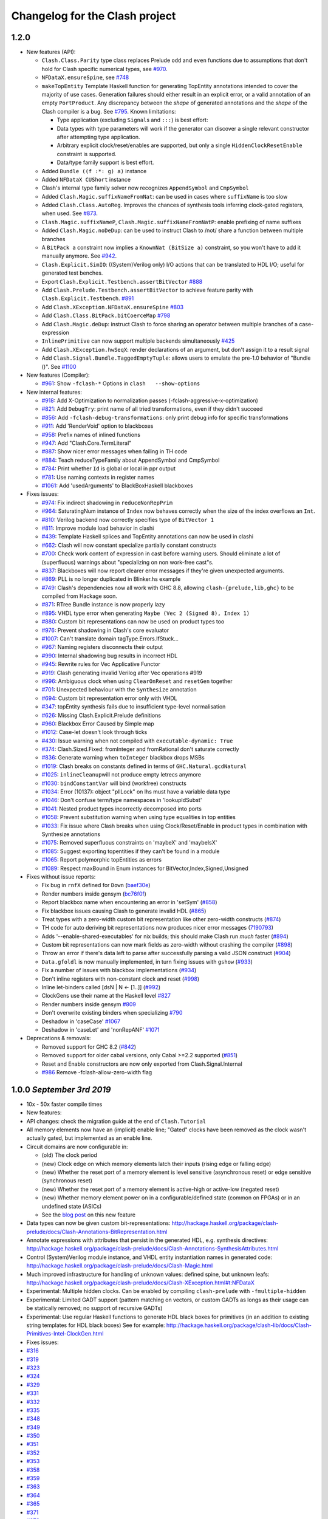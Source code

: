 Changelog for the Clash project
===============================

1.2.0
-----

-  New features (API):

   -  ``Clash.Class.Parity`` type class replaces Prelude ``odd`` and
      ``even`` functions due to assumptions that don't hold for Clash
      specific numerical types, see
      `#970 <https://github.com/clash-lang/clash-compiler/pull/970>`__.
   -  ``NFDataX.ensureSpine``, see
      `#748 <https://github.com/clash-lang/clash-compiler/pull/803>`__
   -  ``makeTopEntity`` Template Haskell function for generating TopEntity
      annotations intended to cover the majority of use cases. Generation
      failures should either result in an explicit error, or a valid
      annotation of an empty ``PortProduct``. Any discrepancy between the
      *shape* of generated annotations and the *shape* of the Clash
      compiler is a bug. See
      `#795 <https://github.com/clash-lang/clash-compiler/pull/795>`__.
      Known limitations:

      -  Type application (excluding ``Signal``\ s and ``:::``) is best
         effort:
      -  Data types with type parameters will work if the generator can
         discover a single relevant constructor after attempting type
         application.
      -  Arbitrary explicit clock/reset/enables are supported, but only a
         single ``HiddenClockResetEnable`` constraint is supported.
      -  Data/type family support is best effort.

   -  Added ``Bundle ((f :*: g) a)`` instance
   -  Added ``NFDataX CUShort`` instance
   -  Clash's internal type family solver now recognizes ``AppendSymbol``
      and ``CmpSymbol``
   -  Added ``Clash.Magic.suffixNameFromNat``: can be used in cases where
      ``suffixName`` is too slow
   -  Added ``Clash.Class.AutoReg``. Improves the chances of synthesis
      tools inferring clock-gated registers, when used. See
      `#873 <https://github.com/clash-lang/clash-compiler/pull/873>`__.
   -  ``Clash.Magic.suffixNameP``, ``Clash.Magic.suffixNameFromNatP``:
      enable prefixing of name suffixes
   -  Added ``Clash.Magic.noDeDup``: can be used to instruct Clash to /not/
      share a function between multiple branches
   -  A ``BitPack a`` constraint now implies a ``KnownNat (BitSize a)``
      constraint, so you won't have to add it manually anymore. See
      `#942 <https://github.com/clash-lang/clash-compiler/pull/942>`__.
   -  ``Clash.Explicit.SimIO``: ((System)Verilog only) I/O actions that can
      be translated to HDL I/O; useful for generated test benches.
   -  Export ``Clash.Explicit.Testbench.assertBitVector``
      `#888 <https://github.com/clash-lang/clash-compiler/pull/888/files>`__
   -  Add ``Clash.Prelude.Testbench.assertBitVector`` to achieve feature
      parity with ``Clash.Explicit.Testbench``.
      `#891 <https://github.com/clash-lang/clash-compiler/pull/891/files>`__
   -  Add ``Clash.XException.NFDataX.ensureSpine``
      `#803 <https://github.com/clash-lang/clash-compiler/pull/803>`__
   -  Add ``Clash.Class.BitPack.bitCoerceMap``
      `#798 <https://github.com/clash-lang/clash-compiler/pull/798>`__
   -  Add ``Clash.Magic.deDup``: instruct Clash to force sharing an
      operator between multiple branches of a case-expression
   -  ``InlinePrimitive`` can now support multiple backends simultaneously
      `#425 <https://github.com/clash-lang/clash-compiler/issues/425>`__
   -  Add ``Clash.XException.hwSeqX``: render declarations of an argument,
      but don't assign it to a result signal
   -  Add ``Clash.Signal.Bundle.TaggedEmptyTuple``: allows users to emulate
      the pre-1.0 behavior of "Bundle ()". See
      `#1100 <https://github.com/clash-lang/clash-compiler/pull/1100>`__

-  New features (Compiler):

   -  `#961 <https://github.com/clash-lang/clash-compiler/pull/961>`__:
      Show ``-fclash-*`` Options in ``clash   --show-options``

-  New internal features:

   -  `#918 <https://github.com/clash-lang/clash-compiler/pull/935>`__: Add
      X-Optimization to normalization passes
      (-fclash-aggressive-x-optimization)
   -  `#821 <https://github.com/clash-lang/clash-compiler/pull/821>`__: Add
      ``DebugTry``: print name of all tried transformations, even if they
      didn't succeed
   -  `#856 <https://github.com/clash-lang/clash-compiler/pull/856>`__: Add
      ``-fclash-debug-transformations``: only print debug info for specific
      transformations
   -  `#911 <https://github.com/clash-lang/clash-compiler/pull/911>`__: Add
      'RenderVoid' option to blackboxes
   -  `#958 <https://github.com/clash-lang/clash-compiler/pull/958>`__:
      Prefix names of inlined functions
   -  `#947 <https://github.com/clash-lang/clash-compiler/pull/947>`__: Add
      "Clash.Core.TermLiteral"
   -  `#887 <https://github.com/clash-lang/clash-compiler/pull/887>`__:
      Show nicer error messages when failing in TH code
   -  `#884 <https://github.com/clash-lang/clash-compiler/pull/884>`__:
      Teach reduceTypeFamily about AppendSymbol and CmpSymbol
   -  `#784 <https://github.com/clash-lang/clash-compiler/pull/784>`__:
      Print whether ``Id`` is global or local in ppr output
   -  `#781 <https://github.com/clash-lang/clash-compiler/pull/781>`__: Use
      naming contexts in register names
   -  `#1061 <https://github.com/clash-lang/clash-compiler/pull/1061>`__:
      Add 'usedArguments' to BlackBoxHaskell blackboxes

-  Fixes issues:

   -  `#974 <https://github.com/clash-lang/clash-compiler/issues/974>`__:
      Fix indirect shadowing in ``reduceNonRepPrim``
   -  `#964 <https://github.com/clash-lang/clash-compiler/issues/964>`__:
      SaturatingNum instance of ``Index`` now behaves correctly when the
      size of the index overflows an ``Int``.
   -  `#810 <https://github.com/clash-lang/clash-compiler/issues/810>`__:
      Verilog backend now correctly specifies type of ``BitVector 1``
   -  `#811 <https://github.com/clash-lang/clash-compiler/issues/811>`__:
      Improve module load behavior in clashi
   -  `#439 <https://github.com/clash-lang/clash-compiler/issues/439>`__:
      Template Haskell splices and TopEntity annotations can now be used in
      clashi
   -  `#662 <https://github.com/clash-lang/clash-compiler/issues/662>`__:
      Clash will now constant specialize partially constant constructs
   -  `#700 <https://github.com/clash-lang/clash-compiler/issues/700>`__:
      Check work content of expression in cast before warning users. Should
      eliminate a lot of (superfluous) warnings about "specializing on non
      work-free cast"s.
   -  `#837 <https://github.com/clash-lang/clash-compiler/issues/837>`__:
      Blackboxes will now report clearer error messages if they're given
      unexpected arguments.
   -  `#869 <https://github.com/clash-lang/clash-compiler/issues/869>`__:
      PLL is no longer duplicated in Blinker.hs example
   -  `#749 <https://github.com/clash-lang/clash-compiler/issues/749>`__:
      Clash's dependencies now all work with GHC 8.8, allowing
      ``clash-{prelude,lib,ghc}`` to be compiled from Hackage soon.
   -  `#871 <https://github.com/clash-lang/clash-compiler/issues/871>`__:
      RTree Bundle instance is now properly lazy
   -  `#895 <https://github.com/clash-lang/clash-compiler/issues/895>`__:
      VHDL type error when generating ``Maybe (Vec 2 (Signed 8), Index 1)``
   -  `#880 <https://github.com/clash-lang/clash-compiler/issues/880>`__:
      Custom bit representations can now be used on product types too
   -  `#976 <https://github.com/clash-lang/clash-compiler/issues/976>`__:
      Prevent shadowing in Clash's core evaluator
   -  `#1007 <https://github.com/clash-lang/clash-compiler/issues/1007>`__:
      Can't translate domain tagType.Errors.IfStuck...
   -  `#967 <https://github.com/clash-lang/clash-compiler/issues/967>`__:
      Naming registers disconnects their output
   -  `#990 <https://github.com/clash-lang/clash-compiler/issues/990>`__:
      Internal shadowing bug results in incorrect HDL
   -  `#945 <https://github.com/clash-lang/clash-compiler/issues/945>`__:
      Rewrite rules for Vec Applicative Functor
   -  `#919 <https://github.com/clash-lang/clash-compiler/issues/919>`__:
      Clash generating invalid Verilog after Vec operations #919
   -  `#996 <https://github.com/clash-lang/clash-compiler/issues/996>`__:
      Ambiguous clock when using ``ClearOnReset`` and ``resetGen`` together
   -  `#701 <https://github.com/clash-lang/clash-compiler/issues/701>`__:
      Unexpected behaviour with the ``Synthesize`` annotation
   -  `#694 <https://github.com/clash-lang/clash-compiler/issues/694>`__:
      Custom bit representation error only with VHDL
   -  `#347 <https://github.com/clash-lang/clash-compiler/issues/347>`__:
      topEntity synthesis fails due to insufficient type-level
      normalisation
   -  `#626 <https://github.com/clash-lang/clash-compiler/issues/626>`__:
      Missing Clash.Explicit.Prelude definitions
   -  `#960 <https://github.com/clash-lang/clash-compiler/issues/626>`__:
      Blackbox Error Caused by Simple map
   -  `#1012 <https://github.com/clash-lang/clash-compiler/issues/1012>`__:
      Case-let doesn't look through ticks
   -  `#430 <https://github.com/clash-lang/clash-compiler/issues/430>`__:
      Issue warning when not compiled with ``executable-dynamic: True``
   -  `#374 <https://github.com/clash-lang/clash-compiler/issues/1012>`__:
      Clash.Sized.Fixed: fromInteger and fromRational don't saturate
      correctly
   -  `#836 <https://github.com/clash-lang/clash-compiler/issues/836>`__:
      Generate warning when ``toInteger`` blackbox drops MSBs
   -  `#1019 <https://github.com/clash-lang/clash-compiler/issues/1019>`__:
      Clash breaks on constants defined in terms of
      ``GHC.Natural.gcdNatural``
   -  `#1025 <https://github.com/clash-lang/clash-compiler/issues/1025>`__:
      ``inlineCleanup``\ will not produce empty letrecs anymore
   -  `#1030 <https://github.com/clash-lang/clash-compiler/issues/1030>`__:
      ``bindConstantVar`` will bind (workfree) constructs
   -  `#1034 <https://github.com/clash-lang/clash-compiler/issues/1034>`__:
      Error (10137): object "pllLock" on lhs must have a variable data type
   -  `#1046 <https://github.com/clash-lang/clash-compiler/issues/1046>`__:
      Don't confuse term/type namespaces in 'lookupIdSubst'
   -  `#1041 <https://github.com/clash-lang/clash-compiler/issues/1041>`__:
      Nested product types incorrectly decomposed into ports
   -  `#1058 <https://github.com/clash-lang/clash-compiler/issues/1058>`__:
      Prevent substitution warning when using type equalities in top
      entities
   -  `#1033 <https://github.com/clash-lang/clash-compiler/issues/1033>`__:
      Fix issue where Clash breaks when using Clock/Reset/Enable in product
      types in combination with Synthesize annotations
   -  `#1075 <https://github.com/clash-lang/clash-compiler/issues/1075>`__:
      Removed superfluous constraints on 'maybeX' and 'maybeIsX'
   -  `#1085 <https://github.com/clash-lang/clash-compiler/issues/1085>`__:
      Suggest exporting topentities if they can't be found in a module
   -  `#1065 <https://github.com/clash-lang/clash-compiler/pull/1065>`__:
      Report polymorphic topEntities as errors
   -  `#1089 <https://github.com/clash-lang/clash-compiler/issues/1089>`__:
      Respect maxBound in Enum instances for
      BitVector,Index,Signed,Unsigned

-  Fixes without issue reports:

   -  Fix bug in ``rnfX`` defined for ``Down``
      (`baef30e <https://github.com/clash-lang/clash-compiler/commit/baef30eae03dc02ba847ffbb8fae7f365c5287c2>`__)
   -  Render numbers inside gensym
      (`bc76f0f <https://github.com/clash-lang/clash-compiler/commit/bc76f0f1934fd6e6ed9c33bcf950dae21e2f7903>`__)
   -  Report blackbox name when encountering an error in 'setSym'
      (`#858 <https://github.com/clash-lang/clash-compiler/pull/858>`__)
   -  Fix blackbox issues causing Clash to generate invalid HDL
      (`#865 <https://github.com/clash-lang/clash-compiler/pull/865>`__)
   -  Treat types with a zero-width custom bit representation like other
      zero-width constructs
      (`#874 <https://github.com/clash-lang/clash-compiler/pull/874>`__)
   -  TH code for auto deriving bit representations now produces nicer
      error messages
      (`7190793 <https://github.com/clash-lang/clash-compiler/commit/7190793928545f85157f9b8d4b8ec2edb2cd8a26>`__)
   -  Adds '--enable-shared-executables' for nix builds; this should make
      Clash run *much* faster
      (`#894 <https://github.com/clash-lang/clash-compiler/pull/894>`__)
   -  Custom bit representations can now mark fields as zero-width without
      crashing the compiler
      (`#898 <https://github.com/clash-lang/clash-compiler/pull/898>`__)
   -  Throw an error if there's data left to parse after successfully
      parsing a valid JSON construct
      (`#904 <https://github.com/clash-lang/clash-compiler/pull/904>`__)
   -  ``Data.gfoldl`` is now manually implemented, in turn fixing issues
      with ``gshow``
      (`#933 <https://github.com/clash-lang/clash-compiler/pull/933>`__)
   -  Fix a number of issues with blackbox implementations
      (`#934 <https://github.com/clash-lang/clash-compiler/pull/934>`__)
   -  Don't inline registers with non-constant clock and reset
      (`#998 <https://github.com/clash-lang/clash-compiler/pull/998>`__)
   -  Inline let-binders called [dsN \| N <- [1..]]
      (`#992 <https://github.com/clash-lang/clash-compiler/pull/992>`__)
   -  ClockGens use their name at the Haskell level
      `#827 <https://github.com/clash-lang/clash-compiler/pull/827>`__
   -  Render numbers inside gensym
      `#809 <https://github.com/clash-lang/clash-compiler/pull/809>`__
   -  Don't overwrite existing binders when specializing
      `#790 <https://github.com/clash-lang/clash-compiler/pull/790>`__
   -  Deshadow in 'caseCase'
      `#1067 <https://github.com/clash-lang/clash-compiler/pull/1067>`__
   -  Deshadow in 'caseLet' and 'nonRepANF'
      `#1071 <https://github.com/clash-lang/clash-compiler/pull/1071>`__

-  Deprecations & removals:

   -  Removed support for GHC 8.2
      (`#842 <https://github.com/clash-lang/clash-compiler/pull/842>`__)
   -  Removed support for older cabal versions, only Cabal >=2.2 supported
      (`#851 <https://github.com/clash-lang/clash-compiler/pull/851>`__)
   -  Reset and Enable constructors are now only exported from
      Clash.Signal.Internal
   -  `#986 <https://github.com/clash-lang/clash-compiler/issues/986>`__
      Remove   -fclash-allow-zero-width flag

1.0.0 *September 3rd 2019*
--------------------------

-  10x - 50x faster compile times
-  New features:
-  API changes: check the migration guide at the end of
   ``Clash.Tutorial``
-  All memory elements now have an (implicit) enable line; "Gated"
   clocks have been removed as the clock wasn't actually gated, but
   implemented as an enable line.
-  Circuit domains are now configurable in:

   -  (old) The clock period
   -  (new) Clock edge on which memory elements latch their inputs
      (rising edge or falling edge)
   -  (new) Whether the reset port of a memory element is level
      sensitive (asynchronous reset) or edge sensitive (synchronous
      reset)
   -  (new) Whether the reset port of a memory element is active-high or
      active-low (negated reset)
   -  (new) Whether memory element power on in a configurable/defined
      state (common on FPGAs) or in an undefined state (ASICs)

   -  See the `blog
      post <https://clash-lang.org/blog/0005-synthesis-domain/>`__ on
      this new feature

-  Data types can now be given custom bit-representations:
   http://hackage.haskell.org/package/clash-prelude/docs/Clash-Annotations-BitRepresentation.html
-  Annotate expressions with attributes that persist in the generated
   HDL, e.g. synthesis directives:
   http://hackage.haskell.org/package/clash-prelude/docs/Clash-Annotations-SynthesisAttributes.html
-  Control (System)Verilog module instance, and VHDL entity
   instantiation names in generated code:
   http://hackage.haskell.org/package/clash-prelude/docs/Clash-Magic.html
-  Much improved infrastructure for handling of unknown values: defined
   spine, but unknown leafs:
   http://hackage.haskell.org/package/clash-prelude/docs/Clash-XException.html#t:NFDataX
-  Experimental: Multiple hidden clocks. Can be enabled by compiling
   ``clash-prelude`` with ``-fmultiple-hidden``
-  Experimental: Limited GADT support (pattern matching on vectors, or
   custom GADTs as longs as their usage can be statically removed; no
   support of recursive GADTs)
-  Experimental: Use regular Haskell functions to generate HDL black
   boxes for primitives (in an addition to existing string templates for
   HDL black boxes) See for example:
   http://hackage.haskell.org/package/clash-lib/docs/Clash-Primitives-Intel-ClockGen.html

-  Fixes issues:
-  `#316 <https://github.com/clash-lang/clash-compiler/issues/316>`__
-  `#319 <https://github.com/clash-lang/clash-compiler/issues/319>`__
-  `#323 <https://github.com/clash-lang/clash-compiler/issues/323>`__
-  `#324 <https://github.com/clash-lang/clash-compiler/issues/324>`__
-  `#329 <https://github.com/clash-lang/clash-compiler/issues/329>`__
-  `#331 <https://github.com/clash-lang/clash-compiler/issues/331>`__
-  `#332 <https://github.com/clash-lang/clash-compiler/issues/332>`__
-  `#335 <https://github.com/clash-lang/clash-compiler/issues/335>`__
-  `#348 <https://github.com/clash-lang/clash-compiler/issues/348>`__
-  `#349 <https://github.com/clash-lang/clash-compiler/issues/349>`__
-  `#350 <https://github.com/clash-lang/clash-compiler/issues/350>`__
-  `#351 <https://github.com/clash-lang/clash-compiler/issues/351>`__
-  `#352 <https://github.com/clash-lang/clash-compiler/issues/352>`__
-  `#353 <https://github.com/clash-lang/clash-compiler/issues/353>`__
-  `#358 <https://github.com/clash-lang/clash-compiler/issues/358>`__
-  `#359 <https://github.com/clash-lang/clash-compiler/issues/359>`__
-  `#363 <https://github.com/clash-lang/clash-compiler/issues/363>`__
-  `#364 <https://github.com/clash-lang/clash-compiler/issues/364>`__
-  `#365 <https://github.com/clash-lang/clash-compiler/issues/365>`__
-  `#371 <https://github.com/clash-lang/clash-compiler/issues/371>`__
-  `#372 <https://github.com/clash-lang/clash-compiler/issues/372>`__
-  `#373 <https://github.com/clash-lang/clash-compiler/issues/373>`__
-  `#378 <https://github.com/clash-lang/clash-compiler/issues/378>`__
-  `#380 <https://github.com/clash-lang/clash-compiler/issues/380>`__
-  `#381 <https://github.com/clash-lang/clash-compiler/issues/381>`__
-  `#382 <https://github.com/clash-lang/clash-compiler/issues/382>`__
-  `#383 <https://github.com/clash-lang/clash-compiler/issues/383>`__
-  `#387 <https://github.com/clash-lang/clash-compiler/issues/387>`__
-  `#393 <https://github.com/clash-lang/clash-compiler/issues/393>`__
-  `#396 <https://github.com/clash-lang/clash-compiler/issues/396>`__
-  `#398 <https://github.com/clash-lang/clash-compiler/issues/398>`__
-  `#399 <https://github.com/clash-lang/clash-compiler/issues/399>`__
-  `#401 <https://github.com/clash-lang/clash-compiler/issues/401>`__
-  `#403 <https://github.com/clash-lang/clash-compiler/issues/403>`__
-  `#407 <https://github.com/clash-lang/clash-compiler/issues/407>`__
-  `#412 <https://github.com/clash-lang/clash-compiler/issues/412>`__
-  `#413 <https://github.com/clash-lang/clash-compiler/issues/413>`__
-  `#420 <https://github.com/clash-lang/clash-compiler/issues/420>`__
-  `#422 <https://github.com/clash-lang/clash-compiler/issues/422>`__
-  `#423 <https://github.com/clash-lang/clash-compiler/issues/423>`__
-  `#424 <https://github.com/clash-lang/clash-compiler/issues/424>`__
-  `#438 <https://github.com/clash-lang/clash-compiler/issues/438>`__
-  `#450 <https://github.com/clash-lang/clash-compiler/issues/450>`__
-  `#452 <https://github.com/clash-lang/clash-compiler/issues/452>`__
-  `#455 <https://github.com/clash-lang/clash-compiler/issues/455>`__
-  `#460 <https://github.com/clash-lang/clash-compiler/issues/460>`__
-  `#461 <https://github.com/clash-lang/clash-compiler/issues/461>`__
-  `#463 <https://github.com/clash-lang/clash-compiler/issues/463>`__
-  `#468 <https://github.com/clash-lang/clash-compiler/issues/468>`__
-  `#475 <https://github.com/clash-lang/clash-compiler/issues/475>`__
-  `#476 <https://github.com/clash-lang/clash-compiler/issues/476>`__
-  `#500 <https://github.com/clash-lang/clash-compiler/issues/500>`__
-  `#507 <https://github.com/clash-lang/clash-compiler/issues/507>`__
-  `#512 <https://github.com/clash-lang/clash-compiler/issues/512>`__
-  `#516 <https://github.com/clash-lang/clash-compiler/issues/516>`__
-  `#517 <https://github.com/clash-lang/clash-compiler/issues/517>`__
-  `#526 <https://github.com/clash-lang/clash-compiler/issues/526>`__
-  `#556 <https://github.com/clash-lang/clash-compiler/issues/556>`__
-  `#560 <https://github.com/clash-lang/clash-compiler/issues/560>`__
-  `#566 <https://github.com/clash-lang/clash-compiler/issues/566>`__
-  `#567 <https://github.com/clash-lang/clash-compiler/issues/567>`__
-  `#569 <https://github.com/clash-lang/clash-compiler/issues/569>`__
-  `#573 <https://github.com/clash-lang/clash-compiler/issues/573>`__
-  `#575 <https://github.com/clash-lang/clash-compiler/issues/575>`__
-  `#581 <https://github.com/clash-lang/clash-compiler/issues/581>`__
-  `#582 <https://github.com/clash-lang/clash-compiler/issues/582>`__
-  `#586 <https://github.com/clash-lang/clash-compiler/issues/586>`__
-  `#588 <https://github.com/clash-lang/clash-compiler/issues/588>`__
-  `#591 <https://github.com/clash-lang/clash-compiler/issues/591>`__
-  `#596 <https://github.com/clash-lang/clash-compiler/issues/596>`__
-  `#601 <https://github.com/clash-lang/clash-compiler/issues/601>`__
-  `#607 <https://github.com/clash-lang/clash-compiler/issues/607>`__
-  `#629 <https://github.com/clash-lang/clash-compiler/issues/629>`__
-  `#637 <https://github.com/clash-lang/clash-compiler/issues/637>`__
-  `#644 <https://github.com/clash-lang/clash-compiler/issues/644>`__
-  `#647 <https://github.com/clash-lang/clash-compiler/issues/647>`__
-  `#661 <https://github.com/clash-lang/clash-compiler/issues/661>`__
-  `#668 <https://github.com/clash-lang/clash-compiler/issues/668>`__
-  `#677 <https://github.com/clash-lang/clash-compiler/issues/677>`__
-  `#678 <https://github.com/clash-lang/clash-compiler/issues/678>`__
-  `#682 <https://github.com/clash-lang/clash-compiler/issues/682>`__
-  `#691 <https://github.com/clash-lang/clash-compiler/issues/691>`__
-  `#703 <https://github.com/clash-lang/clash-compiler/issues/703>`__
-  `#713 <https://github.com/clash-lang/clash-compiler/issues/713>`__
-  `#715 <https://github.com/clash-lang/clash-compiler/issues/715>`__
-  `#727 <https://github.com/clash-lang/clash-compiler/issues/727>`__
-  `#730 <https://github.com/clash-lang/clash-compiler/issues/730>`__
-  `#736 <https://github.com/clash-lang/clash-compiler/issues/736>`__
-  `#738 <https://github.com/clash-lang/clash-compiler/issues/738>`__

0.99.3 *July 28th 2018*
-----------------------

-  Fixes bugs:
-  Evaluator recognizes ``Bit`` literals
   `#329 <https://github.com/clash-lang/clash-compiler/issues/329>`__
-  Use existential type-variables in context of GADT pattern match
-  Do not create zero-bit temporary variables in generated HDL
-  Use correct arguments in nested primitives
   `#323 <https://github.com/clash-lang/clash-compiler/issues/329>`__
-  Zero-constructor data type needs 0 bits
   `#238 <https://github.com/clash-lang/clash-compiler/issues/238>`__
-  Create empty component when result needs 0 bits
-  Evaluator performs BigNat arithmetic

-  Features:
-  Bundle and BitPack instances up to and including 62-tuples
-  Handle undefined writes to RAM properly
-  Handle undefined clock enables properly

0.99.1 *May 12th 2018*
----------------------

-  Allow ``~NAME[N]`` tag inside ``~GENSYM[X]``
-  Support HDL record selector generation
   `#313 <https://github.com/clash-lang/clash-compiler/pull/313>`__
-  ``InlinePrimitive`` support: specify HDL primitives inline with
   Haskell code
-  Support for ``ghc-typelits-natnormalise-0.6.1``
-  ``Lift`` instances for ``TopEntity`` and ``PortName``
-  ``InlinePrimitive`` support: specify HDL primitives inline with
   Haskell code

0.99 *March 31st 2018*
----------------------

-  New features:
-  Major API overhaul: check the migration guide at the end of
   ``Clash.Tutorial``
-  New features:

   -  Explicit clock and reset arguments
   -  Rename ``CLaSH`` to ``Clash``
   -  Implicit/\ ``Hidden`` clock and reset arguments using a
      combination of ``reflection`` and ``ImplicitParams``.
   -  Large overhaul of ``TopEntity`` annotations
   -  PLL and other clock sources can now be instantiated using regular
      functions: ``Clash.Intel.ClockGen`` and ``Clash.Xilinx.ClockGen``.
   -  DDR registers:
   -  Generic/ASIC: ``Clash.Explicit.DDR``
   -  Intel: ``Clash.Intel.DDR``
   -  Xilinx: ``Clash.Intel.Xilinx``

-  ``Bit`` is now a ``newtype`` instead of a ``type`` synonym and will
   be mapped to a HDL scalar instead of an array of one (e.g
   ``std_logic`` instead of ``std_logic_vector(0 downto 0)``)
-  Hierarchies with multiple synthesisable boundaries by allowing more
   than one function in scope to have a ``Synthesize`` annotation.

   -  Local caching of functions with a ``Synthesize`` annotation

-  ``Bit`` type is mapped to a HDL scalar type (e.g. ``std_logic`` in
   VHDL)
-  Improved name preservation
-  Zero-bit values are filtered out of the generated HDL
-  Improved compile-time computation
-  Many bug fixes

Older versions
--------------

Check out: \*
https://github.com/clash-lang/clash-compiler/blob/3649a2962415ea8ca2d6f7f5e673b4c14de26b4f/clash-prelude/CHANGELOG.md
\*
https://github.com/clash-lang/clash-compiler/blob/3649a2962415ea8ca2d6f7f5e673b4c14de26b4f/clash-lib/CHANGELOG.md
\*
https://github.com/clash-lang/clash-compiler/blob/3649a2962415ea8ca2d6f7f5e673b4c14de26b4f/clash-ghc/CHANGELOG.md
